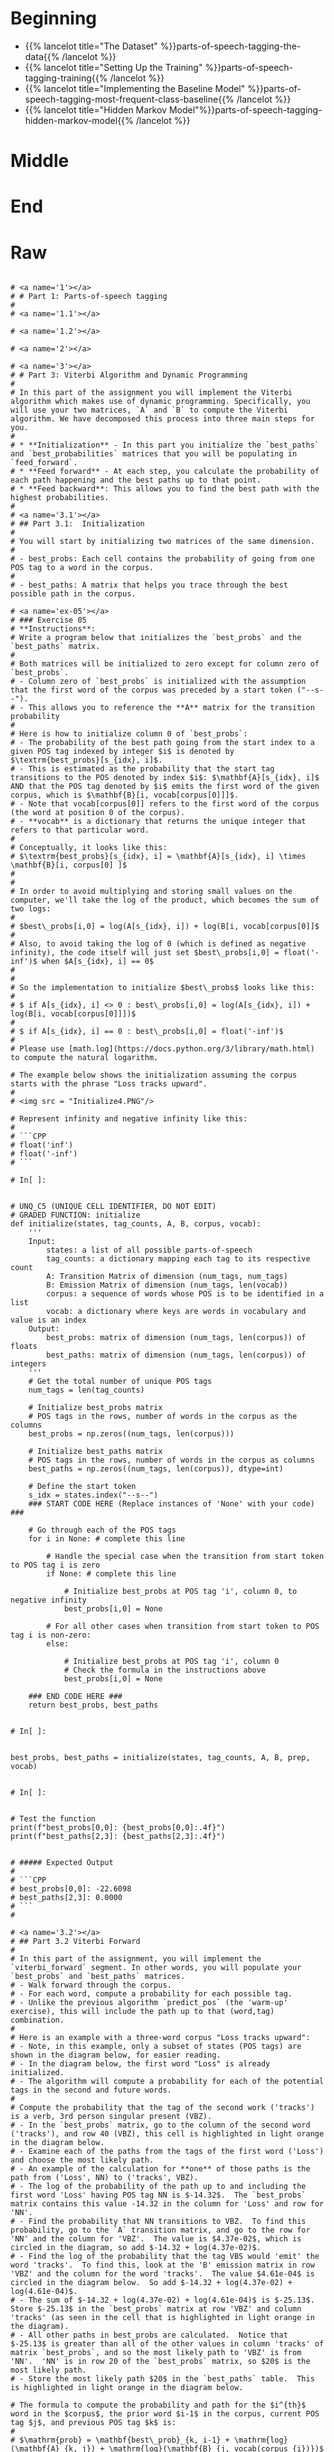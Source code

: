 #+BEGIN_COMMENT
.. title: Parts-of-Speech Tagging
.. slug: parts-of-speech-tagging
.. date: 2020-11-15 15:59:44 UTC-08:00
.. tags: nlp,pos tagging
.. category: NLP
.. link: 
.. description: Parts-of-Speech (POS) tagging.
.. type: text

#+END_COMMENT
#+OPTIONS: ^:{}
#+TOC: headlines 3

#+BEGIN_SRC python :results none :exports none
%load_ext autoreload
%autoreload 2
#+END_SRC
* Beginning
  - {{% lancelot title="The Dataset" %}}parts-of-speech-tagging-the-data{{% /lancelot %}}
  - {{% lancelot title="Setting Up the Training" %}}parts-of-speech-tagging-training{{% /lancelot %}}
  - {{% lancelot title="Implementing the Baseline Model" %}}parts-of-speech-tagging-most-frequent-class-baseline{{% /lancelot %}}
  - {{% lancelot title="Hidden Markov Model"%}}parts-of-speech-tagging-hidden-markov-model{{% /lancelot %}}
* Middle
* End
* Raw
#+begin_example

# <a name='1'></a>
# # Part 1: Parts-of-speech tagging 
# 
# <a name='1.1'></a>

# <a name='1.2'></a>

# <a name='2'></a>

# <a name='3'></a>
# # Part 3: Viterbi Algorithm and Dynamic Programming
# 
# In this part of the assignment you will implement the Viterbi algorithm which makes use of dynamic programming. Specifically, you will use your two matrices, `A` and `B` to compute the Viterbi algorithm. We have decomposed this process into three main steps for you. 
# 
# * **Initialization** - In this part you initialize the `best_paths` and `best_probabilities` matrices that you will be populating in `feed_forward`.
# * **Feed forward** - At each step, you calculate the probability of each path happening and the best paths up to that point. 
# * **Feed backward**: This allows you to find the best path with the highest probabilities. 
# 
# <a name='3.1'></a>
# ## Part 3.1:  Initialization 
# 
# You will start by initializing two matrices of the same dimension. 
# 
# - best_probs: Each cell contains the probability of going from one POS tag to a word in the corpus.
# 
# - best_paths: A matrix that helps you trace through the best possible path in the corpus. 

# <a name='ex-05'></a>
# ### Exercise 05
# **Instructions**: 
# Write a program below that initializes the `best_probs` and the `best_paths` matrix. 
# 
# Both matrices will be initialized to zero except for column zero of `best_probs`.  
# - Column zero of `best_probs` is initialized with the assumption that the first word of the corpus was preceded by a start token ("--s--"). 
# - This allows you to reference the **A** matrix for the transition probability
# 
# Here is how to initialize column 0 of `best_probs`:
# - The probability of the best path going from the start index to a given POS tag indexed by integer $i$ is denoted by $\textrm{best_probs}[s_{idx}, i]$.
# - This is estimated as the probability that the start tag transitions to the POS denoted by index $i$: $\mathbf{A}[s_{idx}, i]$ AND that the POS tag denoted by $i$ emits the first word of the given corpus, which is $\mathbf{B}[i, vocab[corpus[0]]]$.
# - Note that vocab[corpus[0]] refers to the first word of the corpus (the word at position 0 of the corpus). 
# - **vocab** is a dictionary that returns the unique integer that refers to that particular word.
# 
# Conceptually, it looks like this:
# $\textrm{best_probs}[s_{idx}, i] = \mathbf{A}[s_{idx}, i] \times \mathbf{B}[i, corpus[0] ]$
# 
# 
# In order to avoid multiplying and storing small values on the computer, we'll take the log of the product, which becomes the sum of two logs:
# 
# $best\_probs[i,0] = log(A[s_{idx}, i]) + log(B[i, vocab[corpus[0]]$
# 
# Also, to avoid taking the log of 0 (which is defined as negative infinity), the code itself will just set $best\_probs[i,0] = float('-inf')$ when $A[s_{idx}, i] == 0$
# 
# 
# So the implementation to initialize $best\_probs$ looks like this:
# 
# $ if A[s_{idx}, i] <> 0 : best\_probs[i,0] = log(A[s_{idx}, i]) + log(B[i, vocab[corpus[0]]])$
# 
# $ if A[s_{idx}, i] == 0 : best\_probs[i,0] = float('-inf')$
# 
# Please use [math.log](https://docs.python.org/3/library/math.html) to compute the natural logarithm.

# The example below shows the initialization assuming the corpus starts with the phrase "Loss tracks upward".
# 
# <img src = "Initialize4.PNG"/>

# Represent infinity and negative infinity like this:
# 
# ```CPP
# float('inf')
# float('-inf')
# ```

# In[ ]:


# UNQ_C5 (UNIQUE CELL IDENTIFIER, DO NOT EDIT)
# GRADED FUNCTION: initialize
def initialize(states, tag_counts, A, B, corpus, vocab):
    '''
    Input: 
        states: a list of all possible parts-of-speech
        tag_counts: a dictionary mapping each tag to its respective count
        A: Transition Matrix of dimension (num_tags, num_tags)
        B: Emission Matrix of dimension (num_tags, len(vocab))
        corpus: a sequence of words whose POS is to be identified in a list 
        vocab: a dictionary where keys are words in vocabulary and value is an index
    Output:
        best_probs: matrix of dimension (num_tags, len(corpus)) of floats
        best_paths: matrix of dimension (num_tags, len(corpus)) of integers
    '''
    # Get the total number of unique POS tags
    num_tags = len(tag_counts)
    
    # Initialize best_probs matrix 
    # POS tags in the rows, number of words in the corpus as the columns
    best_probs = np.zeros((num_tags, len(corpus)))
    
    # Initialize best_paths matrix
    # POS tags in the rows, number of words in the corpus as columns
    best_paths = np.zeros((num_tags, len(corpus)), dtype=int)
    
    # Define the start token
    s_idx = states.index("--s--")
    ### START CODE HERE (Replace instances of 'None' with your code) ###
    
    # Go through each of the POS tags
    for i in None: # complete this line
        
        # Handle the special case when the transition from start token to POS tag i is zero
        if None: # complete this line
            
            # Initialize best_probs at POS tag 'i', column 0, to negative infinity
            best_probs[i,0] = None
        
        # For all other cases when transition from start token to POS tag i is non-zero:
        else:
            
            # Initialize best_probs at POS tag 'i', column 0
            # Check the formula in the instructions above
            best_probs[i,0] = None
                        
    ### END CODE HERE ### 
    return best_probs, best_paths


# In[ ]:


best_probs, best_paths = initialize(states, tag_counts, A, B, prep, vocab)


# In[ ]:


# Test the function
print(f"best_probs[0,0]: {best_probs[0,0]:.4f}") 
print(f"best_paths[2,3]: {best_paths[2,3]:.4f}")


# ##### Expected Output
# 
# ```CPP
# best_probs[0,0]: -22.6098
# best_paths[2,3]: 0.0000
# ```
# 

# <a name='3.2'></a>
# ## Part 3.2 Viterbi Forward
# 
# In this part of the assignment, you will implement the `viterbi_forward` segment. In other words, you will populate your `best_probs` and `best_paths` matrices.
# - Walk forward through the corpus.
# - For each word, compute a probability for each possible tag. 
# - Unlike the previous algorithm `predict_pos` (the 'warm-up' exercise), this will include the path up to that (word,tag) combination. 
# 
# Here is an example with a three-word corpus "Loss tracks upward":
# - Note, in this example, only a subset of states (POS tags) are shown in the diagram below, for easier reading. 
# - In the diagram below, the first word "Loss" is already initialized. 
# - The algorithm will compute a probability for each of the potential tags in the second and future words. 
# 
# Compute the probability that the tag of the second work ('tracks') is a verb, 3rd person singular present (VBZ).  
# - In the `best_probs` matrix, go to the column of the second word ('tracks'), and row 40 (VBZ), this cell is highlighted in light orange in the diagram below.
# - Examine each of the paths from the tags of the first word ('Loss') and choose the most likely path.  
# - An example of the calculation for **one** of those paths is the path from ('Loss', NN) to ('tracks', VBZ).
# - The log of the probability of the path up to and including the first word 'Loss' having POS tag NN is $-14.32$.  The `best_probs` matrix contains this value -14.32 in the column for 'Loss' and row for 'NN'.
# - Find the probability that NN transitions to VBZ.  To find this probability, go to the `A` transition matrix, and go to the row for 'NN' and the column for 'VBZ'.  The value is $4.37e-02$, which is circled in the diagram, so add $-14.32 + log(4.37e-02)$. 
# - Find the log of the probability that the tag VBS would 'emit' the word 'tracks'.  To find this, look at the 'B' emission matrix in row 'VBZ' and the column for the word 'tracks'.  The value $4.61e-04$ is circled in the diagram below.  So add $-14.32 + log(4.37e-02) + log(4.61e-04)$.
# - The sum of $-14.32 + log(4.37e-02) + log(4.61e-04)$ is $-25.13$. Store $-25.13$ in the `best_probs` matrix at row 'VBZ' and column 'tracks' (as seen in the cell that is highlighted in light orange in the diagram).
# - All other paths in best_probs are calculated.  Notice that $-25.13$ is greater than all of the other values in column 'tracks' of matrix `best_probs`, and so the most likely path to 'VBZ' is from 'NN'.  'NN' is in row 20 of the `best_probs` matrix, so $20$ is the most likely path.
# - Store the most likely path $20$ in the `best_paths` table.  This is highlighted in light orange in the diagram below.

# The formula to compute the probability and path for the $i^{th}$ word in the $corpus$, the prior word $i-1$ in the corpus, current POS tag $j$, and previous POS tag $k$ is:
# 
# $\mathrm{prob} = \mathbf{best\_prob}_{k, i-1} + \mathrm{log}(\mathbf{A}_{k, j}) + \mathrm{log}(\mathbf{B}_{j, vocab(corpus_{i})})$
# 
# where $corpus_{i}$ is the word in the corpus at index $i$, and $vocab$ is the dictionary that gets the unique integer that represents a given word.
# 
# $\mathrm{path} = k$
# 
# where $k$ is the integer representing the previous POS tag.
# 

# <a name='ex-06'></a>
# 
# ### Exercise 06
# 
# Instructions: Implement the `viterbi_forward` algorithm and store the best_path and best_prob for every possible tag for each word in the matrices `best_probs` and `best_tags` using the pseudo code below.
# 
# `for each word in the corpus
# 
#     for each POS tag type that this word may be
#     
#         for POS tag type that the previous word could be
#         
#             compute the probability that the previous word had a given POS tag, that the current word has a given POS tag, and that the POS tag would emit this current word.
#             
#             retain the highest probability computed for the current word
#             
#             set best_probs to this highest probability
#             
#             set best_paths to the index 'k', representing the POS tag of the previous word which produced the highest probability `
# 
# Please use [math.log](https://docs.python.org/3/library/math.html) to compute the natural logarithm.

# <img src = "Forward4.PNG"/>

# <details>    
# <summary>
#     <font size="3" color="darkgreen"><b>Hints</b></font>
# </summary>
# <p>
# <ul>
#     <li>Remember that when accessing emission matrix B, the column index is the unique integer ID associated with the word.  It can be accessed by using the 'vocab' dictionary, where the key is the word, and the value is the unique integer ID for that word.</li>
# </ul>
# </p>
# 

# In[ ]:


# UNQ_C6 (UNIQUE CELL IDENTIFIER, DO NOT EDIT)
# GRADED FUNCTION: viterbi_forward
def viterbi_forward(A, B, test_corpus, best_probs, best_paths, vocab):
    '''
    Input: 
        A, B: The transition and emission matrices respectively
        test_corpus: a list containing a preprocessed corpus
        best_probs: an initilized matrix of dimension (num_tags, len(corpus))
        best_paths: an initilized matrix of dimension (num_tags, len(corpus))
        vocab: a dictionary where keys are words in vocabulary and value is an index 
    Output: 
        best_probs: a completed matrix of dimension (num_tags, len(corpus))
        best_paths: a completed matrix of dimension (num_tags, len(corpus))
    '''
    # Get the number of unique POS tags (which is the num of rows in best_probs)
    num_tags = best_probs.shape[0]
    
    # Go through every word in the corpus starting from word 1
    # Recall that word 0 was initialized in `initialize()`
    for i in range(1, len(test_corpus)): 
        
        # Print number of words processed, every 5000 words
        if i % 5000 == 0:
            print("Words processed: {:>8}".format(i))
            
        ### START CODE HERE (Replace instances of 'None' with your code EXCEPT the first 'best_path_i = None') ###
        # For each unique POS tag that the current word can be
        for j in None: # complete this line
            
            # Initialize best_prob for word i to negative infinity
            best_prob_i = None
            
            # Initialize best_path for current word i to None
            best_path_i = None

            # For each POS tag that the previous word can be:
            for k in None: # complete this line
            
                # Calculate the probability = 
                # best probs of POS tag k, previous word i-1 + 
                # log(prob of transition from POS k to POS j) + 
                # log(prob that emission of POS j is word i)
                prob = None

                # check if this path's probability is greater than
                # the best probability up to and before this point
                if None: # complete this line
                    
                    # Keep track of the best probability
                    best_prob_i = None
                    
                    # keep track of the POS tag of the previous word
                    # that is part of the best path.  
                    # Save the index (integer) associated with 
                    # that previous word's POS tag
                    best_path_i = None

            # Save the best probability for the 
            # given current word's POS tag
            # and the position of the current word inside the corpus
            best_probs[j,i] = None
            
            # Save the unique integer ID of the previous POS tag
            # into best_paths matrix, for the POS tag of the current word
            # and the position of the current word inside the corpus.
            best_paths[j,i] = None

        ### END CODE HERE ###
    return best_probs, best_paths


# Run the `viterbi_forward` function to fill in the `best_probs` and `best_paths` matrices.
# 
# **Note** that this will take a few minutes to run.  There are about 30,000 words to process.

# In[ ]:


# this will take a few minutes to run => processes ~ 30,000 words
best_probs, best_paths = viterbi_forward(A, B, prep, best_probs, best_paths, vocab)


# In[ ]:


# Test this function 
print(f"best_probs[0,1]: {best_probs[0,1]:.4f}") 
print(f"best_probs[0,4]: {best_probs[0,4]:.4f}") 


# ##### Expected Output
# 
# ```CPP
# best_probs[0,1]: -24.7822
# best_probs[0,4]: -49.5601
# ```

# <a name='3.3'></a>
# ## Part 3.3 Viterbi backward
# 
# Now you will implement the Viterbi backward algorithm.
# - The Viterbi backward algorithm gets the predictions of the POS tags for each word in the corpus using the `best_paths` and the `best_probs` matrices.
# 
# The example below shows how to walk backwards through the best_paths matrix to get the POS tags of each word in the corpus. Recall that this example corpus has three words: "Loss tracks upward".
# 
# POS tag for 'upward' is `RB`
# - Select the the most likely POS tag for the last word in the corpus, 'upward' in the `best_prob` table.
# - Look for the row in the column for 'upward' that has the largest probability.
# - Notice that in row 28 of `best_probs`, the estimated probability is -34.99, which is larger than the other values in the column.  So the most likely POS tag for 'upward' is `RB` an adverb, at row 28 of `best_prob`. 
# - The variable `z` is an array that stores the unique integer ID of the predicted POS tags for each word in the corpus.  In array z, at position 2, store the value 28 to indicate that the word 'upward' (at index 2 in the corpus), most likely has the POS tag associated with unique ID 28 (which is `RB`).
# - The variable `pred` contains the POS tags in string form.  So `pred` at index 2 stores the string `RB`.
# 
# 
# POS tag for 'tracks' is `VBZ`
# - The next step is to go backward one word in the corpus ('tracks').  Since the most likely POS tag for 'upward' is `RB`, which is uniquely identified by integer ID 28, go to the `best_paths` matrix in column 2, row 28.  The value stored in `best_paths`, column 2, row 28 indicates the unique ID of the POS tag of the previous word.  In this case, the value stored here is 40, which is the unique ID for POS tag `VBZ` (verb, 3rd person singular present).
# - So the previous word at index 1 of the corpus ('tracks'), most likely has the POS tag with unique ID 40, which is `VBZ`.
# - In array `z`, store the value 40 at position 1, and for array `pred`, store the string `VBZ` to indicate that the word 'tracks' most likely has POS tag `VBZ`.
# 
# POS tag for 'Loss' is `NN`
# - In `best_paths` at column 1, the unique ID stored at row 40 is 20.  20 is the unique ID for POS tag `NN`.
# - In array `z` at position 0, store 20.  In array `pred` at position 0, store `NN`.

# <img src = "Backwards5.PNG"/>

# <a name='ex-07'></a>
# ### Exercise 07
# Implement the `viterbi_backward` algorithm, which returns a list of predicted POS tags for each word in the corpus.
# 
# - Note that the numbering of the index positions starts at 0 and not 1. 
# - `m` is the number of words in the corpus.  
#     - So the indexing into the corpus goes from `0` to `m - 1`.
#     - Also, the columns in `best_probs` and `best_paths` are indexed from `0` to `m - 1`
# 
# 
# **In Step 1:**       
# Loop through all the rows (POS tags) in the last entry of `best_probs` and find the row (POS tag) with the maximum value.
# Convert the unique integer ID to a tag (a string representation) using the list `states`.  
# 
# Referring to the three-word corpus described above:
# - `z[2] = 28`: For the word 'upward' at position 2 in the corpus, the POS tag ID is 28.  Store 28 in `z` at position 2.
# - `states[28]` is 'RB': The POS tag ID 28 refers to the POS tag 'RB'.
# - `pred[2] = 'RB'`: In array `pred`, store the POS tag for the word 'upward'.
# 
# **In Step 2:**  
# - Starting at the last column of best_paths, use `best_probs` to find the most likely POS tag for the last word in the corpus.
# - Then use `best_paths` to find the most likely POS tag for the previous word. 
# - Update the POS tag for each word in `z` and in `preds`.
# 
# Referring to the three-word example from above, read best_paths at column 2 and fill in z at position 1.  
# `z[1] = best_paths[z[2],2]`  
# 
# The small test following the routine prints the last few words of the corpus and their states to aid in debug.

# In[ ]:


# UNQ_C7 (UNIQUE CELL IDENTIFIER, DO NOT EDIT)
# GRADED FUNCTION: viterbi_backward
def viterbi_backward(best_probs, best_paths, corpus, states):
    '''
    This function returns the best path.
    
    '''
    # Get the number of words in the corpus
    # which is also the number of columns in best_probs, best_paths
    m = best_paths.shape[1] 
    
    # Initialize array z, same length as the corpus
    z = [None] * m
    
    # Get the number of unique POS tags
    num_tags = best_probs.shape[0]
    
    # Initialize the best probability for the last word
    best_prob_for_last_word = float('-inf')
    
    # Initialize pred array, same length as corpus
    pred = [None] * m
    
    ### START CODE HERE (Replace instances of 'None' with your code) ###
    ## Step 1 ##
    
    # Go through each POS tag for the last word (last column of best_probs)
    # in order to find the row (POS tag integer ID) 
    # with highest probability for the last word
    for k in None: # complete this line

        # If the probability of POS tag at row k 
        # is better than the previously best probability for the last word:
        if None: # complete this line
            
            # Store the new best probability for the lsat word
            best_prob_for_last_word = None
    
            # Store the unique integer ID of the POS tag
            # which is also the row number in best_probs
            z[m - 1] = None
            
    # Convert the last word's predicted POS tag
    # from its unique integer ID into the string representation
    # using the 'states' dictionary
    # store this in the 'pred' array for the last word
    pred[m - 1] = None
    
    ## Step 2 ##
    # Find the best POS tags by walking backward through the best_paths
    # From the last word in the corpus to the 0th word in the corpus
    for i in range(None, None, None): # complete this line
        
        # Retrieve the unique integer ID of
        # the POS tag for the word at position 'i' in the corpus
        pos_tag_for_word_i = None
        
        # In best_paths, go to the row representing the POS tag of word i
        # and the column representing the word's position in the corpus
        # to retrieve the predicted POS for the word at position i-1 in the corpus
        z[i - 1] = None
        
        # Get the previous word's POS tag in string form
        # Use the 'states' dictionary, 
        # where the key is the unique integer ID of the POS tag,
        # and the value is the string representation of that POS tag
        pred[i - 1] = None
        
     ### END CODE HERE ###
    return pred


# In[ ]:


# Run and test your function
pred = viterbi_backward(best_probs, best_paths, prep, states)
m=len(pred)
print('The prediction for pred[-7:m-1] is: \n', prep[-7:m-1], "\n", pred[-7:m-1], "\n")
print('The prediction for pred[0:8] is: \n', pred[0:7], "\n", prep[0:7])


# **Expected Output:**   
# 
# ```CPP
# The prediction for pred[-7:m-1] is:  
#  ['see', 'them', 'here', 'with', 'us', '.']  
#  ['VB', 'PRP', 'RB', 'IN', 'PRP', '.']   
# The prediction for pred[0:8] is:    
#  ['DT', 'NN', 'POS', 'NN', 'MD', 'VB', 'VBN']   
#  ['The', 'economy', "'s", 'temperature', 'will', 'be', 'taken'] 
# ```
# 
# Now you just have to compare the predicted labels to the true labels to evaluate your model on the accuracy metric!

# <a name='4'></a>
# # Part 4: Predicting on a data set
# 
# Compute the accuracy of your prediction by comparing it with the true `y` labels. 
# - `pred` is a list of predicted POS tags corresponding to the words of the `test_corpus`. 

# In[ ]:


print('The third word is:', prep[3])
print('Your prediction is:', pred[3])
print('Your corresponding label y is: ', y[3])


# <a name='ex-08'></a>
# ### Exercise 08
# 
# Implement a function to compute the accuracy of the viterbi algorithm's POS tag predictions.
# - To split y into the word and its tag you can use `y.split()`. 

# In[ ]:


# UNQ_C8 (UNIQUE CELL IDENTIFIER, DO NOT EDIT)
# GRADED FUNCTION: compute_accuracy
def compute_accuracy(pred, y):
    '''
    Input: 
        pred: a list of the predicted parts-of-speech 
        y: a list of lines where each word is separated by a '\t' (i.e. word \t tag)
    Output: 
        
    '''
    num_correct = 0
    total = 0
    
    # Zip together the prediction and the labels
    for prediction, y in zip(pred, y):
        ### START CODE HERE (Replace instances of 'None' with your code) ###
        # Split the label into the word and the POS tag
        word_tag_tuple = None
        
        # Check that there is actually a word and a tag
        # no more and no less than 2 items
        if None: # complete this line
            continue 

        # store the word and tag separately
        word, tag = None
        
        # Check if the POS tag label matches the prediction
        if None: # complete this line
            
            # count the number of times that the prediction
            # and label match
            num_correct += None
            
        # keep track of the total number of examples (that have valid labels)
        total += None
        
        ### END CODE HERE ###
    return num_correct/total


# In[ ]:


print(f"Accuracy of the Viterbi algorithm is {compute_accuracy(pred, y):.4f}")


# ##### Expected Output
# 
# ```CPP
# Accuracy of the Viterbi algorithm is 0.9531
# ```
# 
# Congratulations you were able to classify the parts-of-speech with 95% accuracy. 

# ### Key Points and overview
# 
# In this assignment you learned about parts-of-speech tagging. 
# - In this assignment, you predicted POS tags by walking forward through a corpus and knowing the previous word.
# - There are other implementations that use bidirectional POS tagging.
# - Bidirectional POS tagging requires knowing the previous word and the next word in the corpus when predicting the current word's POS tag.
# - Bidirectional POS tagging would tell you more about the POS instead of just knowing the previous word. 
# - Since you have learned to implement the unidirectional approach, you have the foundation to implement other POS taggers used in industry.

# ### References
# 
# - ["Speech and Language Processing", Dan Jurafsky and James H. Martin](https://web.stanford.edu/~jurafsky/slp3/)
# - We would like to thank Melanie Tosik for her help and inspiration

#+end_example
